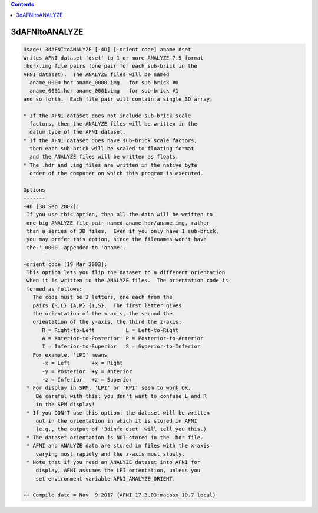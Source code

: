.. contents:: 
    :depth: 4 

***************
3dAFNItoANALYZE
***************

.. code-block:: none

    Usage: 3dAFNItoANALYZE [-4D] [-orient code] aname dset
    Writes AFNI dataset 'dset' to 1 or more ANALYZE 7.5 format
    .hdr/.img file pairs (one pair for each sub-brick in the
    AFNI dataset).  The ANALYZE files will be named
      aname_0000.hdr aname_0000.img   for sub-brick #0
      aname_0001.hdr aname_0001.img   for sub-brick #1
    and so forth.  Each file pair will contain a single 3D array.
    
    * If the AFNI dataset does not include sub-brick scale
      factors, then the ANALYZE files will be written in the
      datum type of the AFNI dataset.
    * If the AFNI dataset does have sub-brick scale factors,
      then each sub-brick will be scaled to floating format
      and the ANALYZE files will be written as floats.
    * The .hdr and .img files are written in the native byte
      order of the computer on which this program is executed.
    
    Options
    -------
    -4D [30 Sep 2002]:
     If you use this option, then all the data will be written to
     one big ANALYZE file pair named aname.hdr/aname.img, rather
     than a series of 3D files.  Even if you only have 1 sub-brick,
     you may prefer this option, since the filenames won't have
     the '_0000' appended to 'aname'.
    
    -orient code [19 Mar 2003]:
     This option lets you flip the dataset to a different orientation
     when it is written to the ANALYZE files.  The orientation code is
     formed as follows:
       The code must be 3 letters, one each from the
       pairs {R,L} {A,P} {I,S}.  The first letter gives
       the orientation of the x-axis, the second the
       orientation of the y-axis, the third the z-axis:
          R = Right-to-Left          L = Left-to-Right
          A = Anterior-to-Posterior  P = Posterior-to-Anterior
          I = Inferior-to-Superior   S = Superior-to-Inferior
       For example, 'LPI' means
          -x = Left       +x = Right
          -y = Posterior  +y = Anterior
          -z = Inferior   +z = Superior
     * For display in SPM, 'LPI' or 'RPI' seem to work OK.
        Be careful with this: you don't want to confuse L and R
        in the SPM display!
     * If you DON'T use this option, the dataset will be written
        out in the orientation in which it is stored in AFNI
        (e.g., the output of '3dinfo dset' will tell you this.)
     * The dataset orientation is NOT stored in the .hdr file.
     * AFNI and ANALYZE data are stored in files with the x-axis
        varying most rapidly and the z-axis most slowly.
     * Note that if you read an ANALYZE dataset into AFNI for
        display, AFNI assumes the LPI orientation, unless you
        set environment variable AFNI_ANALYZE_ORIENT.
    
    ++ Compile date = Nov  9 2017 {AFNI_17.3.03:macosx_10.7_local}

